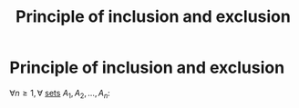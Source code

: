 #+title: Principle of inclusion and exclusion
#+roam_alias: "Principle of inclusion and exclusion"
#+roam_tags: "Discrete Structures" "Definition" "Combinatorics"
* Principle of inclusion and exclusion
$\forall{}n\geq1, \forall$ [[file:Set.org][sets]] $A_{1}, A_{2}, \dots, A_{n}:$

\begin{equation*}
  \begin{aligned}
  |A_1 \cup \cdots \cup A_{n}| &= \sum_{1\leq i \leq n}\limits|A_{i}| -\\
  &- \sum_{1\leq i \leq j \leq n}\limits|A_{i}\cap{}A_{j}| +\\
  &+ \cdots +\\
  &+ (-1)^{n-1}|A_1 \cap \cdots \cap A_n|
  \end{aligned}
\end{equation*}
